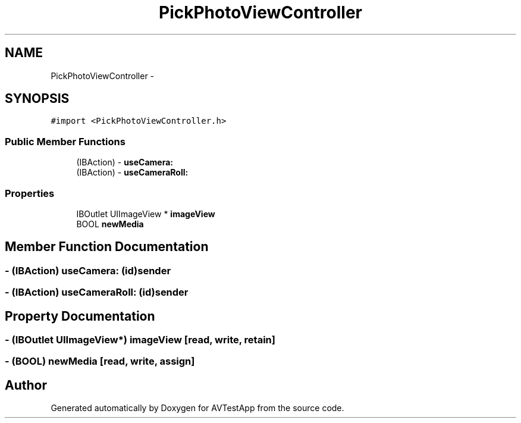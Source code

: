 .TH "PickPhotoViewController" 3 "Tue Feb 14 2012" "AVTestApp" \" -*- nroff -*-
.ad l
.nh
.SH NAME
PickPhotoViewController \- 
.SH SYNOPSIS
.br
.PP
.PP
\fC#import <PickPhotoViewController\&.h>\fP
.SS "Public Member Functions"

.in +1c
.ti -1c
.RI "(IBAction) - \fBuseCamera:\fP"
.br
.ti -1c
.RI "(IBAction) - \fBuseCameraRoll:\fP"
.br
.in -1c
.SS "Properties"

.in +1c
.ti -1c
.RI "IBOutlet UIImageView * \fBimageView\fP"
.br
.ti -1c
.RI "BOOL \fBnewMedia\fP"
.br
.in -1c
.SH "Member Function Documentation"
.PP 
.SS "- (IBAction) \fBuseCamera:\fP (id)sender"
.SS "- (IBAction) \fBuseCameraRoll:\fP (id)sender"
.SH "Property Documentation"
.PP 
.SS "- (IBOutlet UIImageView*) \fBimageView\fP\fC [read, write, retain]\fP"
.SS "- (BOOL) \fBnewMedia\fP\fC [read, write, assign]\fP"

.SH "Author"
.PP 
Generated automatically by Doxygen for AVTestApp from the source code\&.
